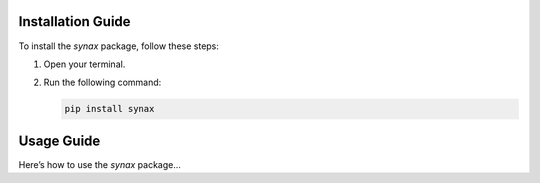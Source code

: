Installation Guide
==================

To install the `synax` package, follow these steps:

1. Open your terminal.
2. Run the following command:

   .. code-block:: bash

      pip install synax

Usage Guide
===========

Here’s how to use the `synax` package...